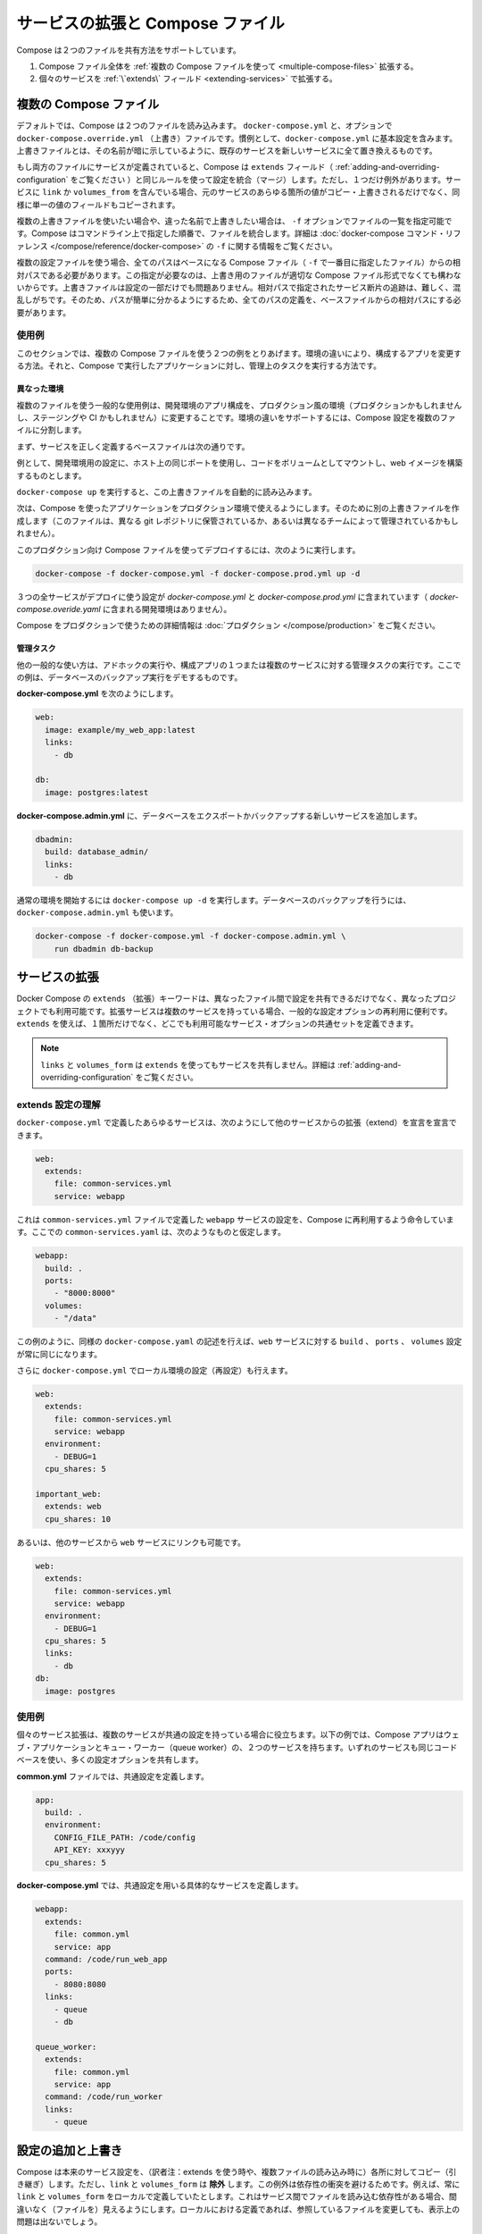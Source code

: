 .. http://docs.docker.com/compose/extends/

.. Extending services and Compose files

=======================================
サービスの拡張と Compose ファイル
=======================================

.. Compose supports two methods of sharing common configuration:

Compose は２つのファイルを共有方法をサポートしています。

..    Extending an entire Compose file by using multiple Compose files
    Extending individual services with the extends field

1. Compose ファイル全体を :ref:`複数の Compose ファイルを使って <multiple-compose-files>` 拡張する。
2. 個々のサービスを :ref:`\`extends\` フィールド <extending-services>` で拡張する。


.. _multiple-compose-files:

.. Multiple Compose files

複数の Compose ファイル
==============================

.. Using multiple Compose files enables you to customize a Compose application for different environments or different workflows.

デフォルトでは、Compose は２つのファイルを読み込みます。 ``docker-compose.yml`` と、オプションで ``docker-compose.override.yml`` （上書き）ファイルです。慣例として、``docker-compose.yml`` に基本設定を含みます。上書きファイルとは、その名前が暗に示しているように、既存のサービスを新しいサービスに全て置き換えるものです。

.. If a service is defined in both files, Compose merges the configurations using the same rules as the extends field (see Adding and overriding configuration), with one exception. If a service contains links or volumes_from those fields are copied over and replace any values in the original service, in the same way single-valued fields are copied.

もし両方のファイルにサービスが定義されていると、Compose は ``extends`` フィールド（ :ref:`adding-and-overriding-configuration` をご覧ください ）と同じルールを使って設定を統合（マージ）します。ただし、１つだけ例外があります。サービスに ``link`` か ``volumes_from`` を含んでいる場合、元のサービスのあらゆる箇所の値がコピー・上書きされるだけでなく、同様に単一の値のフィールドもコピーされます。

.. To use multiple override files, or an override file with a different name, you can use the -f option to specify the list of files. Compose merges files in the order they’re specified on the command line. See the docker-compose command reference for more information about using -f.

複数の上書きファイルを使いたい場合や、違った名前で上書きしたい場合は、 ``-f`` オプションでファイルの一覧を指定可能です。Compose はコマンドライン上で指定した順番で、ファイルを統合します。詳細は :doc:`docker-compose コマンド・リファレンス </compose/reference/docker-compose>`  の ``-f`` に関する情報をご覧ください。

.. When you use multiple configuration files, you must make sure all paths in the files are relative to the base Compose file (the first Compose file specified with -f). This is required because override files need not be valid Compose files. Override files can contain small fragments of configuration. Tracking which fragment of a service is relative to which path is difficult and confusing, so to keep paths easier to understand, all paths must be defined relative to the base file.

複数の設定ファイルを使う場合、全てのパスはベースになる Compose ファイル（ ``-f`` で一番目に指定したファイル）からの相対パスである必要があります。この指定が必要なのは、上書き用のファイルが適切な Compose ファイル形式でなくても構わないからです。上書きファイルは設定の一部だけでも問題ありません。相対パスで指定されたサービス断片の追跡は、難しく、混乱しがちです。そのため、パスが簡単に分かるようにするため、全てのパスの定義を、ベースファイルからの相対パスにする必要があります。

.. Example use case

使用例
----------

.. In this section are two common use cases for multiple compose files: changing a Compose app for different environments, and running administrative tasks against a Compose app.

このセクションでは、複数の Compose ファイルを使う２つの例をとりあげます。環境の違いにより、構成するアプリを変更する方法。それと、Compose で実行したアプリケーションに対し、管理上のタスクを実行する方法です。

.. Different environments

異なった環境
^^^^^^^^^^^^^^^^^^^^

.. A common use case for multiple files is changing a development Compose app for a production-like environment (which may be production, staging or CI). To support these differences, you can split your Compose configuration into a few different files:

複数のファイルを使う一般的な使用例は、開発環境のアプリ構成を、プロダクション風の環境（プロダクションかもしれませんし、ステージングや CI かもしれません）に変更することです。環境の違いをサポートするには、Compose 設定を複数のファイルに分割します。

.. Start with a base file that defines the canonical configuration for the services.

まず、サービスを正しく定義するベースファイルは次の通りです。

.. code-block:: yaml
   :caption: **docker-compose.yml**

   web:
     image: example/my_web_app:latest
     links:
       - db
       - cache
   
   db:
     image: postgres:latest
   
   cache:
     image: redis:latest

例として、開発環境用の設定に、ホスト上の同じポートを使用し、コードをボリュームとしてマウントし、web イメージを構築するものとします。

.. code-block:: yaml
   :caption: **docker-compose.override.yml**

   web:
     build: .
     volumes:
       - '.:/code'
     ports:
       - 8883:80
     environment:
       DEBUG: 'true'
   
   db:
     command: '-d'
     ports:
       - 5432:5432
   
   cache:
     ports:
       - 6379:6379

``docker-compose up`` を実行すると、この上書きファイルを自動的に読み込みます。

次は、Compose を使ったアプリケーションをプロダクション環境で使えるようにします。そのために別の上書きファイルを作成します（このファイルは、異なる git レポジトリに保管されているか、あるいは異なるチームによって管理されているかもしれません）。

.. code-block:: yaml
   :caption: **docker-compose.prod.yml**

   web:
     ports:
       - 80:80
     environment:
       PRODUCTION: 'true'
   
   cache:
     environment:
       TTL: '500'

.. To deploy with this production Compose file you can run

このプロダクション向け Compose ファイルを使ってデプロイするには、次のように実行します。

.. code-block:: bash

   docker-compose -f docker-compose.yml -f docker-compose.prod.yml up -d

.. This deploys all three services using the configuration in docker-compose.yml and docker-compose.prod.yml (but not the dev configuration in docker-compose.override.yml).

３つの全サービスがデプロイに使う設定が `docker-compose.yml` と `docker-compose.prod.yml` に含まれています（ `docker-compose.overide.yaml` に含まれる開発環境はありません）。

.. See production for more information about Compose in production.

Compose をプロダクションで使うための詳細情報は :doc:`プロダクション </compose/production>` をご覧ください。

.. Administrative tasks

管理タスク
^^^^^^^^^^^^^^^^^^^^

.. Another common use case is running adhoc or administrative tasks against one or more services in a Compose app. This example demonstrates running a database backup.

他の一般的な使い方は、アドホックの実行や、構成アプリの１つまたは複数のサービスに対する管理タスクの実行です。ここでの例は、データベースのバックアップ実行をデモするものです。

.. Start with a docker-compose.yml.

**docker-compose.yml** を次のようにします。

.. code-block:: yaml

   web:
     image: example/my_web_app:latest
     links:
       - db
   
   db:
     image: postgres:latest

**docker-compose.admin.yml**  に、データベースをエクスポートかバックアップする新しいサービスを追加します。

.. code-block:: yaml

   dbadmin:
     build: database_admin/
     links:
       - db

.. To start a normal environment run docker-compose up -d. To run a database backup, include the docker-compose.admin.yml as well.

通常の環境を開始するには ``docker-compose up -d`` を実行します。データベースのバックアップを行うには、``docker-compose.admin.yml`` も使います。

.. code-block:: bash

   docker-compose -f docker-compose.yml -f docker-compose.admin.yml \
       run dbadmin db-backup


.. _extending-services:

サービスの拡張
====================

.. Docker Compose’s extends keyword enables sharing of common configurations among different files, or even different projects entirely. Extending services is useful if you have several services that reuse a common set of configuration options. Using extends you can define a common set of service options in one place and refer to it from anywhere.

Docker Compose の ``extends`` （拡張）キーワードは、異なったファイル間で設定を共有できるだけでなく、異なったプロジェクトでも利用可能です。拡張サービスは複数のサービスを持っている場合、一般的な設定オプションの再利用に便利です。 ``extends`` を使えば、１箇所だけでなく、どこでも利用可能なサービス・オプションの共通セットを定義できます。

..    Note: links and volumes_from are never shared between services using extends. See Adding and overriding configuration for more information.

.. note::

   ``links`` と ``volumes_form`` は ``extends`` を使ってもサービスを共有しません。詳細は :ref:`adding-and-overriding-configuration` をご覧ください。

.. Understand the extends configuration

extends 設定の理解
--------------------

.. When defining any service in docker-compose.yml, you can declare that you are extending another service like this:

``docker-compose.yml`` で定義したあらゆるサービスは、次のようにして他のサービスからの拡張（extend）を宣言を宣言できます。

.. code-block:: yaml

   web:
     extends:
       file: common-services.yml
       service: webapp

.. This instructs Compose to re-use the configuration for the webapp service defined in the common-services.yml file. Suppose that common-services.yml looks like this:

これは ``common-services.yml`` ファイルで定義した ``webapp`` サービスの設定を、Compose に再利用するよう命令しています。ここでの ``common-services.yaml`` は、次のようなものと仮定します。

.. code-block:: yaml

   webapp:
     build: .
     ports:
       - "8000:8000"
     volumes:
       - "/data"

.. In this case, you’ll get exactly the same result as if you wrote docker-compose.yml with the same build, ports and volumes configuration values defined directly under web.

この例のように、同様の ``docker-compose.yaml`` の記述を行えば、``web`` サービスに対する ``build`` 、 ``ports`` 、 ``volumes`` 設定が常に同じになります。

.. You can go further and define (or re-define) configuration locally in docker-compose.yml:

さらに ``docker-compose.yml`` でローカル環境の設定（再設定）も行えます。

.. code-block:: yaml

   web:
     extends:
       file: common-services.yml
       service: webapp
     environment:
       - DEBUG=1
     cpu_shares: 5
   
   important_web:
     extends: web
     cpu_shares: 10

.. You can also write other services and link your web service to them:

あるいは、他のサービスから ``web`` サービスにリンクも可能です。

.. code-block:: yaml

   web:
     extends:
       file: common-services.yml
       service: webapp
     environment:
       - DEBUG=1
     cpu_shares: 5
     links:
       - db
   db:
     image: postgres


.. Example use case

使用例
----------

.. Extending an individual service is useful when you have multiple services that have a common configuration. The example below is a Compose app with two services: a web application and a queue worker. Both services use the same codebase and share many configuration options.

個々のサービス拡張は、複数のサービスが共通の設定を持っている場合に役立ちます。以下の例では、Compose アプリはウェブ・アプリケーションとキュー・ワーカー（queue worker）の、２つのサービスを持ちます。いずれのサービスも同じコードベースを使い、多くの設定オプションを共有します。

.. In a common.yml we define the common configuration:

**common.yml** ファイルでは、共通設定を定義します。

.. code-block:: bash

   app:
     build: .
     environment:
       CONFIG_FILE_PATH: /code/config
       API_KEY: xxxyyy
     cpu_shares: 5

**docker-compose.yml** では、共通設定を用いる具体的なサービスを定義します。

.. code-block:: yaml

   webapp:
     extends:
       file: common.yml
       service: app
     command: /code/run_web_app
     ports:
       - 8080:8080
     links:
       - queue
       - db
   
   queue_worker:
     extends:
       file: common.yml
       service: app
     command: /code/run_worker
     links:
       - queue

.. Adding and overriding configuration

.. _adding-and-overriding-configuration:

設定の追加と上書き
====================

.. Compose copies configurations from the original service over to the local one, except for links and volumes_from. These exceptions exist to avoid implicit dependencies—you always define links and volumes_from locally. This ensures dependencies between services are clearly visible when reading the current file. Defining these locally also ensures changes to the referenced file don’t result in breakage.

Compose は本来のサービス設定を、（訳者注：extends を使う時や、複数ファイルの読み込み時に）各所に対してコピー（引き継ぎ）します。ただし、``link`` と ``volumes_form`` は **除外** します。この例外は依存性の衝突を避けるためです。例えば、常に ``link`` と ``volumes_form`` をローカルで定義していたとします。これはサービス間でファイルを読み込む依存性がある場合、間違いなく（ファイルを）見えるようにします。ローカルにおける定義であれば、参照しているファイルを変更しても、表示上の問題は出ないでしょう。

.. If a configuration option is defined in both the original service the local service, the local value replaces or extends the original value.

もしも、設定オプションが元のサービスと、ローカル（直近の設定）のサービスの両方で定義された場合、ローカルの値は置き換えられるか、元の値を拡張します。

.. For single-value options like image, command or mem_limit, the new value replaces the old value.

``image`` 、``command`` 、 ``mem_limit`` のような単一の値のオプションは、古い値が新しい値に置き換わります。

.. code-block:: yaml

   # 元のサービス
   command: python app.py
   
   # ローカルのサービス
   command: python otherapp.py
   
   # 結果
   command: python otherapp.py

.. In the case of build and image, using one in the local service causes Compose to discard the other, if it was defined in the original service.

``build`` と ``image`` の場合、ローカルでサービスの指定があれば、Compose は一方を破棄します。一方がオリジナルのサービスとして定義されている場合でもです。

.. Example of image replacing build:

image が build を置き換える例：

.. code-block:: yaml

   # 元のサービス
   build: .
   
   # ローカルのサービス
   image: redis
   
   # 結果
   image: redis

build がイメージを置き換える例：

.. code-block:: yaml

   # 元のサービス
   image: redis
   
   # ローカルのサービス
   build: .
   
   # 結果
   build: .

.. For the multi-value options ports, expose, external_links, dns and dns_search, Compose concatenates both sets of values:

**複数の値を持つオプショーン**、``ports`` 、 ``expose`` 、 ``external_links`` 、 ``dns`` 、 ``dns_search`` の場合、Compose は両方の値を連結します。

.. code-block:: yaml

   # 元のサービス
   expose:
     - "3000"
   
   # ローカルのサービス
   expose:
     - "4000"
     - "5000"
   
   # 結果
   expose:
     - "3000"
     - "4000"
     - "5000"

.. In the case of environment, labels, volumes and devices, Compose “merges” entries together with locally-defined values taking precedence:

``environment`` 、 ``label`` 、``volumes`` 、 ``devices`` の場合、Compose はローカルで定義している値を優先して統合します。

.. code-block:: yaml

   # 元のサービス
   environment:
     - FOO=original
     - BAR=original
   
   # ローカルのサービス
   environment:
     - BAR=local
     - BAZ=local
   
   # 結果
   environment:
     - FOO=original
     - BAR=local
     - BAZ=local


.. Compose documentation

Compose のドキュメント
==============================

..
    User guide
    Installing Compose
    Getting Started
    Get started with Django
    Get started with Rails
    Get started with WordPress
    Command line reference
    Compose file reference

* :doc:`ユーザガイド </index>`
* :doc:`</compose/gettingstarted>`
* :doc:`</compose/django>`
* :doc:`</compose/rails>`
* :doc:`</compose/wordpress>`
* :doc:`</compose/reference>`
* :doc:`</compose/compose-file>`


